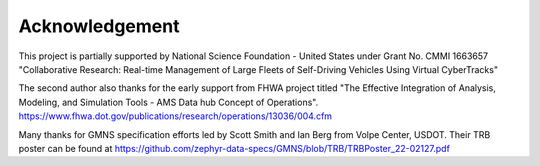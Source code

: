 ===============
Acknowledgement
===============

This project is partially supported by National Science Foundation - United States under
Grant No. CMMI 1663657 "Collaborative Research: Real-time Management of Large Fleets of
Self-Driving Vehicles Using Virtual CyberTracks"

The second author also thanks for the early support from FHWA project titled "The Effective
Integration of Analysis, Modeling, and Simulation Tools - AMS Data hub Concept of Operations".
https://www.fhwa.dot.gov/publications/research/operations/13036/004.cfm

Many thanks for GMNS specification efforts led by Scott Smith and Ian Berg from Volpe Center,
USDOT. Their TRB poster can be found at https://github.com/zephyr-data-specs/GMNS/blob/TRB/TRBPoster_22-02127.pdf
